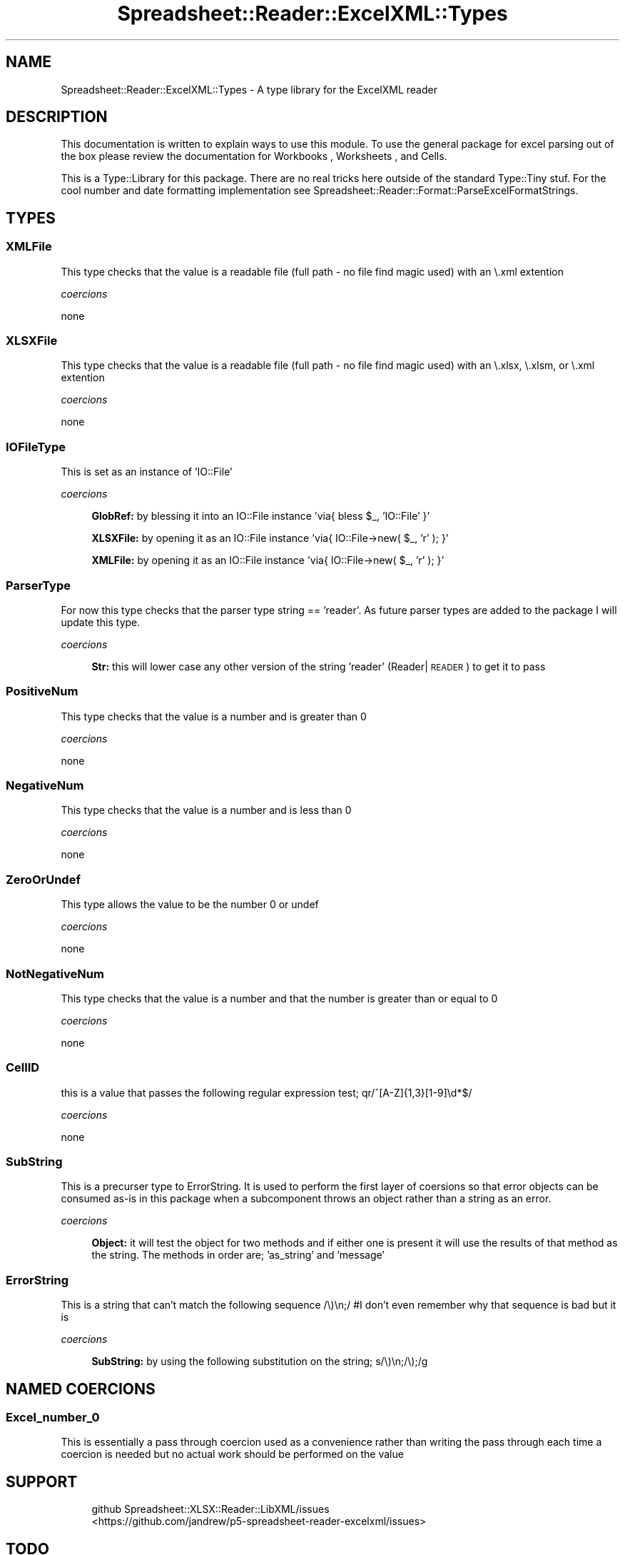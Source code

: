 .\" Automatically generated by Pod::Man 4.14 (Pod::Simple 3.40)
.\"
.\" Standard preamble:
.\" ========================================================================
.de Sp \" Vertical space (when we can't use .PP)
.if t .sp .5v
.if n .sp
..
.de Vb \" Begin verbatim text
.ft CW
.nf
.ne \\$1
..
.de Ve \" End verbatim text
.ft R
.fi
..
.\" Set up some character translations and predefined strings.  \*(-- will
.\" give an unbreakable dash, \*(PI will give pi, \*(L" will give a left
.\" double quote, and \*(R" will give a right double quote.  \*(C+ will
.\" give a nicer C++.  Capital omega is used to do unbreakable dashes and
.\" therefore won't be available.  \*(C` and \*(C' expand to `' in nroff,
.\" nothing in troff, for use with C<>.
.tr \(*W-
.ds C+ C\v'-.1v'\h'-1p'\s-2+\h'-1p'+\s0\v'.1v'\h'-1p'
.ie n \{\
.    ds -- \(*W-
.    ds PI pi
.    if (\n(.H=4u)&(1m=24u) .ds -- \(*W\h'-12u'\(*W\h'-12u'-\" diablo 10 pitch
.    if (\n(.H=4u)&(1m=20u) .ds -- \(*W\h'-12u'\(*W\h'-8u'-\"  diablo 12 pitch
.    ds L" ""
.    ds R" ""
.    ds C` ""
.    ds C' ""
'br\}
.el\{\
.    ds -- \|\(em\|
.    ds PI \(*p
.    ds L" ``
.    ds R" ''
.    ds C`
.    ds C'
'br\}
.\"
.\" Escape single quotes in literal strings from groff's Unicode transform.
.ie \n(.g .ds Aq \(aq
.el       .ds Aq '
.\"
.\" If the F register is >0, we'll generate index entries on stderr for
.\" titles (.TH), headers (.SH), subsections (.SS), items (.Ip), and index
.\" entries marked with X<> in POD.  Of course, you'll have to process the
.\" output yourself in some meaningful fashion.
.\"
.\" Avoid warning from groff about undefined register 'F'.
.de IX
..
.nr rF 0
.if \n(.g .if rF .nr rF 1
.if (\n(rF:(\n(.g==0)) \{\
.    if \nF \{\
.        de IX
.        tm Index:\\$1\t\\n%\t"\\$2"
..
.        if !\nF==2 \{\
.            nr % 0
.            nr F 2
.        \}
.    \}
.\}
.rr rF
.\" ========================================================================
.\"
.IX Title "Spreadsheet::Reader::ExcelXML::Types 3"
.TH Spreadsheet::Reader::ExcelXML::Types 3 "2017-04-20" "perl v5.32.0" "User Contributed Perl Documentation"
.\" For nroff, turn off justification.  Always turn off hyphenation; it makes
.\" way too many mistakes in technical documents.
.if n .ad l
.nh
.SH "NAME"
Spreadsheet::Reader::ExcelXML::Types \- A type library for the ExcelXML reader
.SH "DESCRIPTION"
.IX Header "DESCRIPTION"
This documentation is written to explain ways to use this module.  To use the general
package for excel parsing out of the box please review the documentation for Workbooks
, Worksheets
, and
Cells.
.PP
This is a Type::Library for this package.  There are no
real tricks here outside of the standard Type::Tiny stuf.  For the cool number and date
formatting implementation see Spreadsheet::Reader::Format::ParseExcelFormatStrings.
.SH "TYPES"
.IX Header "TYPES"
.SS "XMLFile"
.IX Subsection "XMLFile"
This type checks that the value is a readable file (full path \- no file find magic
used) with an \e.xml extention
.PP
\fIcoercions\fR
.IX Subsection "coercions"
.PP
none
.SS "XLSXFile"
.IX Subsection "XLSXFile"
This type checks that the value is a readable file (full path \- no file find magic
used)  with an \e.xlsx, \e.xlsm, or \e.xml extention
.PP
\fIcoercions\fR
.IX Subsection "coercions"
.PP
none
.SS "IOFileType"
.IX Subsection "IOFileType"
This is set as an instance of 'IO::File'
.PP
\fIcoercions\fR
.IX Subsection "coercions"
.Sp
.RS 4
\&\fBGlobRef:\fR  by blessing it into an IO::File instance 'via{  bless \f(CW$_\fR, 'IO::File' }'
.Sp
\&\fBXLSXFile:\fR  by opening it as an IO::File instance 'via{  IO::File\->new( \f(CW$_\fR, 'r' ); }'
.Sp
\&\fBXMLFile:\fR  by opening it as an IO::File instance 'via{  IO::File\->new( \f(CW$_\fR, 'r' ); }'
.RE
.SS "ParserType"
.IX Subsection "ParserType"
For now this type checks that the parser type string == 'reader'.  As future parser
types are added to the package I will update this type.
.PP
\fIcoercions\fR
.IX Subsection "coercions"
.Sp
.RS 4
\&\fBStr:\fR this will lower case any other version of the string 'reader' (Reader| \s-1READER\s0)
to get it to pass
.RE
.SS "PositiveNum"
.IX Subsection "PositiveNum"
This type checks that the value is a number and is greater than 0
.PP
\fIcoercions\fR
.IX Subsection "coercions"
.PP
none
.SS "NegativeNum"
.IX Subsection "NegativeNum"
This type checks that the value is a number and is less than 0
.PP
\fIcoercions\fR
.IX Subsection "coercions"
.PP
none
.SS "ZeroOrUndef"
.IX Subsection "ZeroOrUndef"
This type allows the value to be the number 0 or undef
.PP
\fIcoercions\fR
.IX Subsection "coercions"
.PP
none
.SS "NotNegativeNum"
.IX Subsection "NotNegativeNum"
This type checks that the value is a number and that the number is greater than
or equal to 0
.PP
\fIcoercions\fR
.IX Subsection "coercions"
.PP
none
.SS "CellID"
.IX Subsection "CellID"
this is a value that passes the following regular expression test; qr/^[A\-Z]{1,3}[1\-9]\ed*$/
.PP
\fIcoercions\fR
.IX Subsection "coercions"
.PP
none
.SS "SubString"
.IX Subsection "SubString"
This is a precurser type to ErrorString.  It is used to perform the first layer of coersions
so that error objects can be consumed as-is in this package when a subcomponent throws an
object rather than a string as an error.
.PP
\fIcoercions\fR
.IX Subsection "coercions"
.Sp
.RS 4
\&\fBObject:\fR  it will test the object for two methods and if either one is present it will use
the results of that method as the string.  The methods in order are; 'as_string' and 'message'
.RE
.SS "ErrorString"
.IX Subsection "ErrorString"
This is a string that can't match the following sequence /\e)\en;/
#I don't even remember why that sequence is bad but it is
.PP
\fIcoercions\fR
.IX Subsection "coercions"
.Sp
.RS 4
\&\fBSubString:\fR by using the following substitution on the string; s/\e)\en;/\e);/g
.RE
.SH "NAMED COERCIONS"
.IX Header "NAMED COERCIONS"
.SS "Excel_number_0"
.IX Subsection "Excel_number_0"
This is essentially a pass through coercion used as a convenience rather than writing the
pass through each time a coercion is needed but no actual work should be performed on the
value
.SH "SUPPORT"
.IX Header "SUPPORT"
.RS 4
github Spreadsheet::XLSX::Reader::LibXML/issues
 <https://github.com/jandrew/p5-spreadsheet-reader-excelxml/issues>
.RE
.SH "TODO"
.IX Header "TODO"
.RS 4
\&\fB1.\fR The ErrorString type tests still needs a 'fail' case
.RE
.SH "AUTHOR"
.IX Header "AUTHOR"
.IP "Jed Lund" 4
.IX Item "Jed Lund"
.PD 0
.IP "jandrew@cpan.org" 4
.IX Item "jandrew@cpan.org"
.PD
.SH "COPYRIGHT"
.IX Header "COPYRIGHT"
This program is free software; you can redistribute
it and/or modify it under the same terms as Perl itself.
.PP
The full text of the license can be found in the
\&\s-1LICENSE\s0 file included with this module.
.PP
This software is copyrighted (c) 2016 by Jed Lund
.SH "DEPENDENCIES"
.IX Header "DEPENDENCIES"
.RS 4
Spreadsheet::Reader::ExcelXML \- the package
.RE
.SH "SEE ALSO"
.IX Header "SEE ALSO"
.RS 4
Spreadsheet::Read \- generic Spreadsheet reader
.Sp
Spreadsheet::ParseExcel \- Excel binary version 2003 and earlier (.xls files)
.Sp
Spreadsheet::XLSX \- Excel version 2007 and later
.Sp
Spreadsheet::ParseXLSX \- Excel version 2007 and later
.Sp
Log::Shiras <https://github.com/jandrew/Log-Shiras>
.Sp
.RS 4
All lines in this package that use Log::Shiras are commented out
.RE
.RE
.RS 4
.RE
